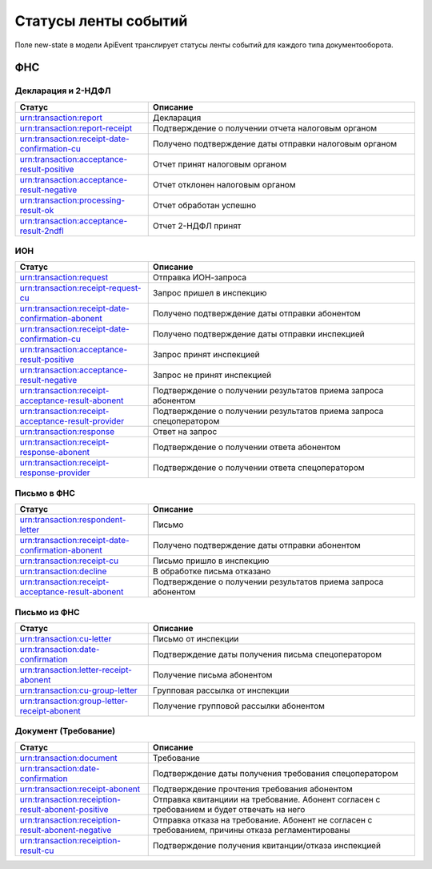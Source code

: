Статусы ленты событий
=====================

.. _rst-markup-event-state:

Поле new-state в модели ApiEvent транслирует статусы ленты событий для каждого типа документооборота.

ФНС
---

Декларация и 2-НДФЛ
~~~~~~~~~~~~~~~~~~~

.. csv-table:: 
   :header: "Статус", "Описание"
   :widths: 20 40

   "urn:transaction:report", "Декларация"
   "urn:transaction:report-receipt", "Подтверждение о получении отчета налоговым органом"
   "urn:transaction:receipt-date-confirmation-cu", "Получено подтверждение даты отправки налоговым органом"
   "urn:transaction:acceptance-result-positive", "Отчет принят налоговым органом"
   "urn:transaction:acceptance-result-negative", "Отчет отклонен налоговым органом"
   "urn:transaction:processing-result-ok", "Отчет обработан успешно"
   "urn:transaction:acceptance-result-2ndfl", "Отчет 2-НДФЛ принят"

ИОН
~~~

.. csv-table:: 
   :header: "Статус", "Описание"
   :widths: 20 40

   "urn:transaction:request", "Отправка ИОН-запроса"
   "urn:transaction:receipt-request-cu", "Запрос пришел в инспекцию"
   "urn:transaction:receipt-date-confirmation-abonent", "Получено подтверждение даты отправки абонентом"
   "urn:transaction:receipt-date-confirmation-cu", "Получено подтверждение даты отправки инспекцией"
   "urn:transaction:acceptance-result-positive", "Запрос принят инспекцией"
   "urn:transaction:acceptance-result-negative", "Запрос не принят инспекцией"
   "urn:transaction:receipt-acceptance-result-abonent", "Подтверждение о получении результатов приема запроса абонентом"
   "urn:transaction:receipt-acceptance-result-provider", "Подтверждение о получении результатов приема запроса спецоператором"
   "urn:transaction:response", "Ответ на запрос"
   "urn:transaction:receipt-response-abonent", "Подтверждение о получении ответа абонентом"
   "urn:transaction:receipt-response-provider", "Подтверждение о получении ответа спецоператором"

Письмо в ФНС
~~~~~~~~~~~~

.. csv-table:: 
   :header: "Статус", "Описание"
   :widths: 20 40

   "urn:transaction:respondent-letter", "Письмо"
   "urn:transaction:receipt-date-confirmation-abonent", "Получено подтверждение даты отправки абонентом"
   "urn:transaction:receipt-cu", "Письмо пришло в инспекцию"
   "urn:transaction:decline", "В обработке письма отказано"
   "urn:transaction:receipt-acceptance-result-abonent", "Подтверждение о получении результатов приема запроса абонентом"

Письмо из ФНC
~~~~~~~~~~~~~

.. csv-table:: 
   :header: "Статус", "Описание"
   :widths: 20 40

   "urn:transaction:cu-letter", "Письмо от инспекции"
   "urn:transaction:date-confirmation", "Подтверждение даты получения письма спецоператором"
   "urn:transaction:letter-receipt-abonent", "Получение письма абонентом"
   "urn:transaction:cu-group-letter", "Групповая рассылка от инспекции"
   "urn:transaction:group-letter-receipt-abonent", "Получение групповой рассылки абонентом"

Документ (Требование)	
~~~~~~~~~~~~~~~~~~~~~

.. csv-table:: 
   :header: "Статус", "Описание"
   :widths: 20 40

   "urn:transaction:document", "Требование"
   "urn:transaction:date-confirmation", "Подтверждение даты получения требования спецоператором"
   "urn:transaction:receipt-abonent", "Подтверждение прочтения требования абонентом"
   "urn:transaction:receiption-result-abonent-positive", "Отправка квитанциии на требование. Абонент согласен с требованием и будет отвечать на него"
   "urn:transaction:receiption-result-abonent-negative", "Отправка отказа на требование. Абонент не согласен с требованием, причины отказа регламентированы"
   "urn:transaction:receiption-result-cu", "Подтверждение получения квитанции/отказа инспекцией"
